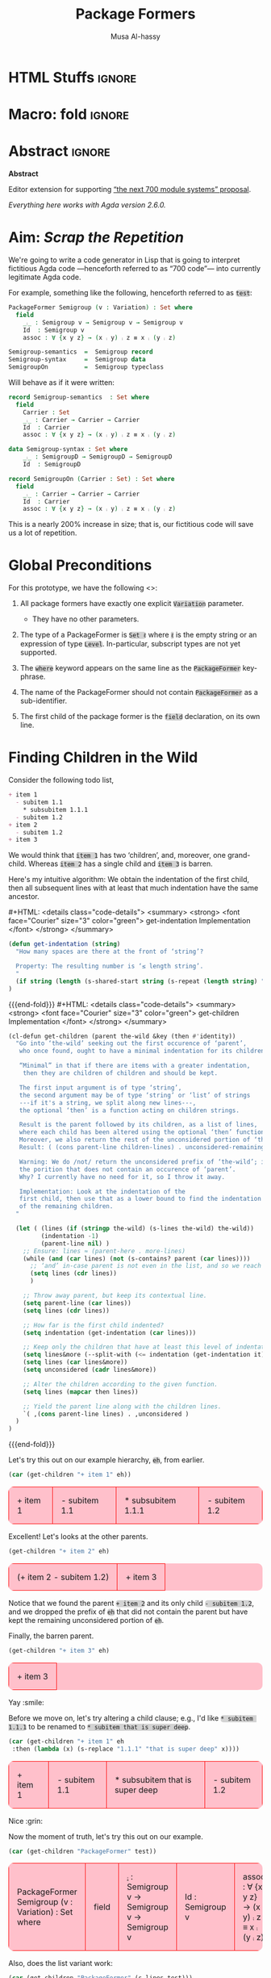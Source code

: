 # C-c C-v C-b to execute all code blocks in buffer.

#+TITLE: Package Formers
#+DESCRIPTION: Generalising ADTS, records, typeclasses to “package formers”.
#+AUTHOR: Musa Al-hassy
#+EMAIL: alhassy@gmail.com
#+STARTUP: indent
# PROPERTY: header-args :tangle tangled.agda :comments link
#+PROPERTY: header-args :results none :tangle no

#+CATEGORIES: Agda MetaProgramming Lisp
#+OPTIONS: html-postamble:nil toc:nil d:nil tag:nil
# IMAGE: ../assets/img/org_logo.png
# SOURCE: https://raw.githubusercontent.com/alhassy/org-agda-mode/master/literate.lagda

# INCLUDE: ~/Dropbox/MyUnicodeSymbols.org

* COMMENT org/ob-agda setup :load_me:

Just C-c C-c this block (•̀ᴗ•́)و
#+begin_src emacs-lisp
;; No code execution on export
;; ⟪ For a particular block, we use “:eval never-export” ⟫
;;
(setq org-export-use-babel nil)

(progn "Set up some colours *before* loading org-agda-mode"

  (setq org-agda-extra-word-colours nil)
(add-to-list 'org-agda-extra-word-colours '("typeclass" 0 'agda2-highlight-keyword-face))
(add-to-list 'org-agda-extra-word-colours '("PackageFormer" 0 'font-lock-type-face))
(add-to-list 'org-agda-extra-word-colours '("_⨾_" 0 'font-lock-type-face))
(add-to-list 'org-agda-extra-word-colours '("assoc" 0 'font-lock-type-face))

;; Treat the following words as if they were ‘types’; i.e., bold red.
(dolist (word (s-split " " "PackageFormer _⨾_ assoc Semigroup-semantics Semigroup-syntax SemigroupOn") org-agda-extra-word-colours)
  (add-to-list 'org-agda-extra-word-colours `(,word 0 'font-lock-type-face))
  )

  (load-file "~/org-agda-mode/org-agda-mode.el")
)

;; org-agda-mode.el has now deviated as follows:
;;
; (defvar org-agda-extra-word-colours nil "other words that user of org-mode wants coloured, along with their specified font-lock-type-face")
;
; (define-generic-mode
;     'org-agda-mode                      ;; name of the mode
;     (list '("{-" . "-}"))               ;; comments delimiter
;     org-agda-keywords
;     ;; font lock list: Order of colouring matters;
;     ;; the numbers refer to the subpart, or the whole(0), that should be coloured.
;     (-concat  ;; ★★★★★★★★★★★★★★ org-agda-extra-word-colours is a free variable, user should define it /before/ loading org-agda-mode ★★★★★★★★★★★★★★
               (if (boundp (quote org-agda-extra-word-colours)) org-agda-extra-word-colours nil)
;     (list ⋯) ⋯))

;; Also this so people use “agda” instead of being forced to use “org-agda”
;;
;;  If an Emacs major-mode named <lang>-mode exists, where <lang> is the language identifier from code block’s header line, then the edit buffer uses that major-mode. Use this variable to arbitrarily map language identifiers to major modes.
;;
(add-to-list 'org-src-lang-modes '("agda" . org-agda))

;; The following allows me to do “C-c C-c” on agda org-src blocks.
;; The result is just the src body parroted to us, no “evaluation” performed.
;;
;;
;; (async-shell-command "cp  ~/.emacs.d/elpa/org-9.2.3/ob-C.el ~/org-agda-mode/ob-agda.el")
(async-shell-command "ln -s ~/org-agda-mode/ob-agda.el ~/.emacs.d/elpa/org-plus-contrib-20190408/ob-agda.el")
; (load-file "~/org-agda-mode/ob-agda.el")
;;
(org-babel-do-load-languages
 'org-babel-load-languages
 '((agda . t)))
#+end_src

#+RESULTS:

* HTML Stuffs :ignore:
# super brief intro to tables: https://www.w3schools.com/html/html_tables.asp
# See here for a nice intro to tables: https://www.w3.org/TR/CSS2/tables.html
# Here for borders: https://www.w3schools.com/css/css_border.asp
#
#
#+begin_export html
<style>

/* inline code; see here for other colours: https://www.w3schools.com/colors/colors_names.asp */
code { background: LightGray;
       border-radius: 5px; /* How curvy the borders should be. */
}

table {
    background: pink;
    border-radius: 10px; /* How curvy the borders should be. */
    /* width:90% */

    border-bottom: hidden;
    border-top: hidden;

    /* Put table in the center of the page, horizontally. */
    margin-left:auto;margin-right:auto;
}

/* table ‘d’ata elements */
td {
    border: 1px solid red; padding: 1em;
    /* border: none;
    border-left: 1px solid transparent;
    border-right: 1px solid transparent; */


}

/* Alter visible labels of source blocks */
pre.src-agda:before { content: 'Agda'; }
pre.src-haskell:before { content: 'Agda'; }
pre.src-org:before { content: 'Text'; }

</style>
#+end_export
# Org-mode Templates --A reason I “generate” templates ;):1 ends here

# [[file:~/.emacs.d/init.org::*Org-mode%20Templates%20--A%20reason%20I%20%E2%80%9Cgenerate%E2%80%9D%20templates%20;)][Org-mode Templates --A reason I “generate” templates ;):6]]

* Macro: fold                                                        :ignore:
# Folding up some code blocks in the resulting html.
#
# Usage: {{{fold(title here)}}} contents {{{end-fold}}}
#
#+MACRO: end-fold  #+HTML: </details>
#+MACRO: fold      #+HTML: <details class="code-details"> <summary> <strong> <font face="Courier" size="3" color="green"> $1 </font> </strong> </summary>

* Abstract       :ignore:
#+BEGIN_CENTER org
*Abstract*
#+END_CENTER

Editor extension for supporting [[https://alhassy.github.io/next-700-module-systems-proposal/][“the next 700 module systems” proposal]].

#+BEGIN_CENTER org
/Everything here works with Agda version 2.6.0./
#+END_CENTER

#+TOC: headlines 2

* Aim: /Scrap the Repetition/

We're going to write a code generator in Lisp that is going to interpret
fictitious Agda code ---henceforth referred to as “700 code”---
into currently legitimate Agda code.

For example, something like the following, henceforth referred to as ~test~:
#+NAME: test
#+BEGIN_Src agda :results replace
PackageFormer Semigroup (v : Variation) : Set where
  field
    _⨾_ : Semigroup v → Semigroup v → Semigroup v
    Id  : Semigroup v
    assoc : ∀ {x y z} → (x ⨾ y) ⨾ z ≡ x ⨾ (y ⨾ z)

Semigroup-semantics  =  Semigroup record
Semigroup-syntax     =  Semigroup data
SemigroupOn          =  Semigroup typeclass
#+END_Src
#
# The “:results replace” is since we actually want the results of this
# block later on when using “test” as a org-provided variable to org-src blocks.

Will behave as if it were written:
#+BEGIN_Src agda
record Semigroup-semantics  : Set where
  field
    Carrier : Set
    _⨾_ : Carrier → Carrier → Carrier
    Id  : Carrier
    assoc : ∀ {x y z} → (x ⨾ y) ⨾ z ≡ x ⨾ (y ⨾ z)

data Semigroup-syntax : Set where
    _⨾_ : SemigroupD → SemigroupD → SemigroupD
    Id  : SemigroupD

record SemigroupOn (Carrier : Set) : Set where
  field
    _⨾_ : Carrier → Carrier → Carrier
    Id  : Carrier
    assoc : ∀ {x y z} → (x ⨾ y) ⨾ z ≡ x ⨾ (y ⨾ z)
#+END_Src
This is a nearly 200% increase in size; that is, our fictitious code will
save us a lot of repetition.

* Global Preconditions
For this prototype, we have the following <<<constraints>>>:

1. All package formers have exactly one explicit ~Variation~ parameter.
   - They have no other parameters.

2. The type of a PackageFormer is ~Set ℓ~ where ~ℓ~ is the empty string
   or an expression of type ~Level~. In-particular, subscript types
   are not yet supported.

3. The ~where~ keyword appears on the same line as the ~PackageFormer~ key-phrase.

4. The name of the PackageFormer should not contain ~PackageFormer~ as a sub-identifier.

5. The first child of the package former is the ~field~ declaration, on its own line.
* Finding Children in the Wild

Consider the following todo list,
#+NAME: children-example
#+BEGIN_SRC org
+ item 1
  - subitem 1.1
    ,* subsubitem 1.1.1
  - subitem 1.2
+ item 2
  - subitem 1.2
+ item 3
#+END_SRC

:Example:
#+BEGIN_SRC emacs-lisp :var it = children-example
(message it)
#+END_SRC

#+RESULTS:
: + item 1
:   - subitem 1.1
:     * subsubitem 1.1.1
:   - subitem 1.2
: + item 2
:   - subitem 1.2
: + item 3
:End:

We would think that ~item 1~ has two ‘children’, and, moreover, one grand-child.
Whereas ~item 2~ has a single child and ~item 3~ is barren.

Here's my intuitive algorithm: We obtain the indentation of the first child,
then all subsequent lines with at least that much indentation have the same ancestor.

{{{fold( get-indentation Implementation)}}}
#+BEGIN_SRC emacs-lisp
(defun get-indentation (string)
  "How many spaces are there at the front of ‘string’?

  Property: The resulting number is ‘≤ length string’.
  "
  (if string (length (s-shared-start string (s-repeat (length string) " "))) 0)
)
#+END_SRC

#+RESULTS:
: get-indentation

{{{end-fold}}}
{{{fold( get-children Implementation)}}}
#+BEGIN_SRC emacs-lisp
(cl-defun get-children (parent the-wild &key (then #'identity))
  "Go into ‘the-wild’ seeking out the first occurence of ‘parent’,
   who once found, ought to have a minimal indentation for its children.

   “Minimal” in that if there are items with a greater indentation,
    then they are children of children and should be kept.

   The first input argument is of type ‘string’,
   the second argument may be of type ‘string’ or ‘list’ of strings
   ---if it's a string, we split along new lines---,
   the optional ‘then’ is a function acting on children strings.

   Result is the parent followed by its children, as a list of lines,
   where each child has been altered using the optional ‘then’ function.
   Moreover, we also return the rest of the unconsidered portion of ‘the-wild’:
   Result: ( (cons parent-line children-lines) . unconsidered-remaining-lines )

   Warning: We do /not/ return the unconsidered prefix of ‘the-wild’; i.e,
   the porition that does not contain an occurence of ‘parent’.
   Why? I currently have no need for it, so I throw it away.

   Implementation: Look at the indentation of the
   first child, then use that as a lower bound to find the indentation
   of the remaining children.
  "

  (let ( (lines (if (stringp the-wild) (s-lines the-wild) the-wild))
         (indentation -1)
         (parent-line nil) )
    ;; Ensure: lines ≈ (parent-here . more-lines)
    (while (and (car lines) (not (s-contains? parent (car lines))))
      ;; ‘and’ in-case parent is not even in the list, and so we reach nil.
      (setq lines (cdr lines))
      )

    ;; Throw away parent, but keep its contextual line.
    (setq parent-line (car lines))
    (setq lines (cdr lines))

    ;; How far is the first child indented?
    (setq indentation (get-indentation (car lines)))

    ;; Keep only the children that have at least this level of indentation.
    (setq lines&more (--split-with (<= indentation (get-indentation it)) lines))
    (setq lines (car lines&more))
    (setq unconsidered (cadr lines&more))

    ;; Alter the children according to the given function.
    (setq lines (mapcar then lines))

    ;; Yield the parent line along with the children lines.
    `( ,(cons parent-line lines) . ,unconsidered )
  )
)
#+END_SRC

#+RESULTS:
: get-children

{{{end-fold}}}

Let's try this out on our example hierarchy, ~eh~, from earlier.
#+BEGIN_SRC emacs-lisp :var eh = children-example :exports both
(car (get-children "+ item 1" eh))
#+END_SRC

#+RESULTS:
| + item 1 | - subitem 1.1 | * subsubitem 1.1.1 | - subitem 1.2 |

Excellent! Let's looks at the other parents.
#+BEGIN_SRC emacs-lisp :var eh = children-example :exports both
(get-children "+ item 2" eh)
#+END_SRC

#+RESULTS:
| (+ item 2   - subitem 1.2) | + item 3 |

Notice that we found the parent ~+ item 2~ and its only child ~- subitem 1.2~, and
we dropped the prefix of ~eh~ that did not contain the parent but have kept
the remaining unconsidered portion of ~eh~.

Finally, the barren parent.
#+BEGIN_SRC emacs-lisp :var eh = children-example :exports both
(get-children "+ item 3" eh)
#+END_SRC

#+RESULTS:
| + item 3 |

Yay :smile:

Before we move on, let's try altering a child clause; e.g., I'd like
~* subitem 1.1.1~ to be renamed to ~* subitem that is super deep~.
#+BEGIN_SRC emacs-lisp :var eh = children-example :exports both
(car (get-children "+ item 1" eh
 :then (lambda (x) (s-replace "1.1.1" "that is super deep" x))))
#+END_SRC

#+RESULTS:
| + item 1 | - subitem 1.1 | * subsubitem that is super deep | - subitem 1.2 |

Nice :grin:


Now the moment of truth, let's try this out on our example.
#+BEGIN_SRC emacs-lisp :var test = test :exports both
(car (get-children "PackageFormer" test))
#+END_SRC

#+RESULTS:
| PackageFormer Semigroup (v : Variation) : Set where | field | _⨾_ : Semigroup v → Semigroup v → Semigroup v | Id  : Semigroup v | assoc : ∀ {x y z} → (x ⨾ y) ⨾ z ≡ x ⨾ (y ⨾ z) |

Also, does the list variant work:
#+BEGIN_SRC emacs-lisp :var test = test :exports both
(car (get-children "PackageFormer" (s-lines test)))
#+END_SRC

#+RESULTS:
| PackageFormer Semigroup (v : Variation) : Set where | field | _⨾_ : Semigroup v → Semigroup v → Semigroup v | Id  : Semigroup v | assoc : ∀ {x y z} → (x ⨾ y) ⨾ z ≡ x ⨾ (y ⨾ z) |

Test-driven development doesn't seem bad 😲

* Substrings Delimited by Tokens

#+begin_center
/How do we find a string delimited by two tokens?/
#+end_center

Before we can get to the real stuff, we need to produce a few low-level ---string manipulation---
utilities, so that we can work with higher-level abstract datatypes.

+ ~substring-delimited~: Given ~prefix~ and ~suffix~,
  this operation takes a string of the form  ~⋯‘prefix’⟪needle⟫‘suffix’⋯~ and yields ~needle~.
+ ~substring-delimited-$~: Given ~"⟪prefix⟫ $here ⟪suffix⟫"~
  this operation takes a string of the form  ~⋯‘prefix’⟪needle⟫‘suffix’⋯~ and yields ~needle~.

{{{fold(substring-delimited Implementation)}}}
#+BEGIN_SRC emacs-lisp :results none
(cl-defun substring-delimited
    (prefix suffix string &key preserve-spaces longest-substring)
  "Assuming ‘string’ ≈ ⋯‘prefix’⟪needle⟫‘suffix’⋯, return the /first/ such needle
   by default, unless ‘longest-substring’ is true, in which case yield /longest/
   such needle.

  Unless ‘preserve-spaces’ is true, we convert all adjacent whitespace
  characters to a single space in the input ‘string’ and trim any surrounding
  whitespace from the resulting output needle string.
  "

  (let (longest-needle context first-ending result)

    (unless preserve-spaces (setq string (s-collapse-whitespace string)))
    (setq context (concat prefix ".*" suffix))
    (setq longest-needle (s-chop-prefix prefix
                           (s-chop-suffix suffix
                             (car (s-match context string)))))

    (setq first-ending (s-index-of suffix longest-needle))
    (setq result (if (and (not longest-substring) first-ending)
                       (substring longest-needle 0 (1- first-ending))
                       longest-needle))
    (if preserve-spaces result (s-trim result))
  )
)
#+END_SRC
{{{end-fold}}}
{{{fold(substring-delimited-$ Implementation)}}}
#+BEGIN_SRC emacs-lisp
(cl-defun substring-delimited-$
    (context string &key preserve-spaces longest-substring)
  "Assuming ‘context’ = “⟪prefix⟫ $here ⟪suffix⟫”
   and ‘string’ ≈ ⋯‘prefix’⟪needle⟫‘suffix’⋯, return the /first/ such needle
   by default, unless ‘longest-substring’ is true, in which case yield /longest/
   such needle.

  Unless ‘preserve-spaces’ is true, we convert all adjacent whitespace
  characters to a single space in the input ‘string’ and trim any surrounding
  whitespace from the resulting output needle string.
  "

  (-let [pre-post (s-split "$here" context)]
    (substring-delimited (car pre-post) (s-trim (cadr pre-post)) string
     :preserve-spaces preserve-spaces :longest-substring longest-substring)
  )
)
#+END_SRC
{{{end-fold}}}

Suppose a user provides us with an awkwardly spaced PackageFormer header,
our string manipulation setup is robust enough to get at the constituents:
#+BEGIN_SRC emacs-lisp :results replace :exports both
(-let [header "PackageFormer  Semigroup   (  v : Variation) : Set (  ℓexpr)   where"]
  ;; Three kinds of invocations; the last is my preferred choice ♥‿♥
  `( ,(substring-delimited "PackageFormer " "(" header :preserve-spaces t :longest-substring t)
     ,(substring-delimited "PackageFormer " "(" header)
     ,(substring-delimited-$ "PackageFormer $here (" header)
   )
)
#+END_SRC

#+RESULTS:
| Semigroup   (  v : Variation) : Set | Semigroup | Semigroup |

The aim is to eventually have an interface that interacts with an buffer containing Agda code.
To that end, we propose that our fictitious syntax be directly embedded into via special comments,
~{-700 ⋯ -}~, henceforth referred to as “<<<700-comments>>>”.

+ ~(buffer-substring-delimited starting-regexp ending-regexp)~ yields the /next/ portion of the buffer
  as a string, relative to the current position of the cursor, that is contained in the ‘parenthesis’
  ~starting-regexp~ and ~ending-regexp~.

+ ~(buffer-substring-delimited-whole-buffer starting-regexp ending-regexp)~ yields /all/ portions of the buffer,
  contained in the ‘parenthesis’ ~starting-regexp~ and ~ending-regexp~, as a list of strings.

  - Cursor position is saved.
  - This function let's us obtain the contents of /all/ 700-comments.

{{{fold(buffer-substring-delimited Implementation)}}}
#+BEGIN_SRC emacs-lisp
(cl-defun buffer-substring-delimited (start end &optional (highlight nil))
  "
  Get the current buffer's /next/ available substring that is delimited
  between the regexp tokens ‘start’ up to ‘end’, exclusively.

  If no tokens are found, an error is thrown.

  The ‘highlight’ option simply highlights the selected region ---visual feedback
  for the user.
  "
  (let (p1 p2)
    (re-search-forward start)
    (setq p1 (point))

    (re-search-forward end)
    (backward-word)
    (setq p2 (point))

    (when highlight ;; do we want to highlight the region?
      (goto-char p1)
      (push-mark p2)
      (setq mark-active t)
    )

    ;; (copy-region-as-kill p1 p2)
    (buffer-substring-no-properties p1 p2)
))
#+END_SRC
{{{end-fold}}}

{{{fold(buffer-substring-delimited-whole-buffer Implementation)}}}
#+BEGIN_SRC emacs-lisp
(cl-defun buffer-substring-delimited-whole-buffer (start end)
  "Return a list of all substrings in the current buffer that
   are delimited by regexp tokens ‘start’ and ‘end’, exclusively.
  "
  (save-excursion
    (let ((l nil) (continue t))
     (beginning-of-buffer)

     (while continue
       (condition-case nil
         ;; attemptClause
         (setq l (cons (buffer-substring-delimited start end) l))
         ;; recoveryBody
         (error (setq continue nil))))

     ;; We've collected items as we saw them, so ‘l’ is in reverse.
    (reverse l)
    )
  )
)
#+END_SRC
{{{end-fold}}}

Here are some possible invocations, the last one being our use case.
#+BEGIN_SRC emacs-lisp :tangle no
;; Get text delimited by quotes
(buffer-substring-delimited "^\"" "^\"")

;; Get text delimited by quotes
(buffer-substring-delimited "^\{-" "^-\}")

;; Execute the following in an Agda buffer to see this function in action.
(setq it (buffer-substring-delimited-whole-buffer "^\{-700" "^-\}"))
#+END_SRC

So much string meddling, hopefully no more 🙈 :hear_no_evil: :speak_no_evil:

* The ~package-former~ Datatype

For this prototype's constraints, a PackageFormer will generally declared as
#+BEGIN_SRC agda :tangle no
PackageFormer Semigroup (v : Variation) : Set ℓ where
   field
     ⋮
#+END_SRC

The body, ~⋮~, of such a declaration mentions ~Semigroup v~, which we would like to rewrite
with other names when the package is instantiated. Likewise, we also want to erase or rewrite
the sole parameter, and possibly increment the level. Let's form a type to work with these components
rather than meddle with strings all the time.

#+BEGIN_SRC emacs-lisp
(defstruct package-former
  "Record of components that form a PackageFormer."
  name variation-symbol level fields
)
#+END_SRC

With this in hand, let's produce a robust parser.
#+BEGIN_SRC emacs-lisp
(defun parse-package-former (lines)
  "The input ‘lines’ must be a list of lines forming a full PackageFormer declaration;
   e.g., obtained by calling ‘get-children’.

   It is parsed and a ‘package-former’ value is returned.
  "

  ;; Precondition Example, with intentionally strange whitespacing:
  ;; header ≈ “PackageFormer Semigroup   (v : Variation) : Set  ( ℓexpr)   where”

  (-let [header (car lines)]
               (make-package-former
                   :name             (substring-delimited-$ "PackageFormer $here (" header)
                   :variation-symbol (substring-delimited-$ "($here : Variation"    header)
                     ;; ‘level’ may be “”, that's okay.
                   :level            (substring-delimited-$ "Set $here where"       header)
                   :fields           (cdr lines))
  )
)
#+END_SRC

Let's try this out.
#+BEGIN_SRC emacs-lisp :var test = test :exports both :results table replace
(parse-package-former (car (get-children "PackageFormer" test)))
#+END_SRC

#+RESULTS:
| #s(package-former Semigroup v  (  field     _⨾_ : Semigroup v → Semigroup v → Semigroup v     Id  : Semigroup v     assoc : ∀ {x y z} → (x ⨾ y) ⨾ z ≡ x ⨾ (y ⨾ z))) |

Conversely, let's have a pretty printer ---for testing purposes, if anything.
#+BEGIN_SRC emacs-lisp
(cl-defmethod show ((p package-former))
  "Pretty print a package-former record value"

  (concat
    (format "PackageFormer %s (%s : Variation) : Set %swhere\n"
            (package-former-name p)
              (package-former-variation-symbol p)
              (package-former-level p))
    (s-join "\n" (package-former-fields p))
  )
)
#+END_SRC

At a first glance, ~%swhere\n"~ is in desperate need of some spacing, however
this space miserliness permits us to phrase an approximation of the opinion
that parsing and showing should be inverses.

#+BEGIN_SRC emacs-lisp :var test = test :exports both :results table replace
(-let [pf (car (get-children "PackageFormer" _test))]
  (equal (s-join "\n" pf) (show (parse-package-former pf)))
  )
#+END_SRC

#+RESULTS:
| t |
#+begin_center
( /In Lisp, ~t~ denotes “true”!/ )
#+end_center

* TODO COMMENT ~instantiate~ ---the /backend/ core utility
Let's put the pieces together.
#+BEGIN_SRC emacs-lisp
(cl-defun instantiate (decls &key
  new-name (type "record") carrier
  name-suffix
  (variation-replacement "")
  (prefix-fields "") (suffix-fields "") omit-field-header
  (keep-fields (lambda (x) t))
  (alter-raw-fields #'identity)
  (alter-fields #'identity)
  )

  "Given a PackageFormer declaration, instantiate it into a concrete Agda type.

   Remarks or example values:

   - ‘decls’ is immediately provided to ‘get-children’, so it may be a string
      or a list.

   - ‘type’: The replacement for “PackageFormer”; default is “record”.

   - ‘carrier’: What is the carrier of this new instance? E.g., “Carrier”.
      By default it's the ‘new-name’; but this is unresonable when, say, a typeclass
      variation is requested.

   - ‘name-suffix’: When no ‘new-name’ is provided, the default is
      “⟪PackageFormer'sName⟫-⟪variation⟫-g*”, where ‘*’ is an arbitrarily generated number.

     This may be useful for rapid development when one does not want to provide
     a name to an instance, but simply wants the instance to exist.

   - ‘variation-replacement’: “(Carrier : Set)”; empty string by default.

   - ‘prefix-fields’: List of fields, “name : type”, to be added at the beginning
      of the field declaration. Default is empty string.

   - ‘suffix-fields’: List of fields, “name : type”, to be added at the beginning
      of the field declaration. Default is empty string.

   - ‘omit-field-header’: Should the “field” word be removed? No by default.

   - ‘keep-fields’: Predicate that determines which fields should be kept.
      By default, no fields are dropped.

   - ‘alter-raw-fields’: A function that alters the list of fields of a PackageFormer *before*
     any processing has transpiried. This is the identity function by default.

   - ‘alter-fields’: A function to alter existing fields *after* processing;
     it does not alter inserted fields via ‘prefix-fields’ nor ‘suffix-fields’.
     This is the identity function by default.
  "

  (let* ((pf (car (get-children "PackageFormer" decls)))
         (header     (car pf))
         (pf-name (package-former-name header))
         (pf-variation (variation-symbol header))
         (field-decl (cadr pf)) ;; In order to maintain user-provided indentation.
         (fields     (funcall alter-raw-fields (cddr pf)))
         (indentation (s-repeat (if fields (get-indentation (car fields)) 0) " "))
           (preFields   (--map (concat indentation it) prefix-fields))
           (postFields  (--map (concat indentation it) suffix-fields))
         (tc nil)
         )

  ;; Default value of ‘new-name’ & ‘carrier’ are ⟪PackageFormer'sName⟫-⟪name-suffix⟫.
  (unless new-name (setq new-name (format "%s-%s-%s" pf-name name-suffix (gensym))))
  (unless carrier  (setq carrier new-name))

  ;; Replace "(? : Variation)" with the provided ‘variation-replacement’
  (setq header (insert-parameter variation-replacement (erase-parameters header)))

  ;; Replace "PackageFormer" with ‘type’.
  (setq header (s-replace "PackageFormer" type header))

  ;; Replace PackageFormer's name with provided instantiation name.
  (setq header (s-replace pf-name new-name header))

  ;; Replace all occurences of “package-former-name followed by variation”
  ;; with ‘carrier’.
  (setq fields (--map (s-replace (concat pf-name " " pf-variation) carrier it) fields))

  ;; Perform any processing on the fields.
  (setq fields (funcall alter-fields (-filter keep-fields fields)))

  ;; Stick all the pieces together, along with the new fields.
  (setq tc (s-join "\n"
        (-cons* header
        (-concat
           (if omit-field-header () (list field-decl))
           preFields fields  postFields))))

  ;; Declare generation source matter.
  (concat
   "\n{- This was generated from the PackageFormer " pf-name " -}\n"
    tc)
 )
)
#+END_SRC

#+RESULTS:
: instantiate

Let's instantiate our test example from earlier to produce a typeclass.
#+BEGIN_SRC emacs-lisp :var test = test :exports both
(instantiate test   ;; :new-name "SemigroupT"
                    :name-suffix "typeclass"
                    :type "record"
                    :variation-replacement "(Carrier : Set)"
                    :carrier "Carrier"
                    )
#+END_SRC

#+RESULTS:
:
: {- This was generated from the PackageFormer Semigroup -}
: record Semigroup-typeclass-g105 (Carrier : Set) : Set where
:   field
:     _⨾_ : Carrier → Carrier → Carrier
:     Id  : Carrier
:     assoc : ∀ {x y z} → (x ⨾ y) ⨾ z ≡ x ⨾ (y ⨾ z)

#+BEGIN_SRC emacs-lisp :var test = test :exports both
;; (instantiate test)

(setq _test (show (car package-formers)))

(instantiate _test :variation-replacement "noice")

;; (erase-parameters _test)
; (insert-parameter "(nn : ?)" (erase-parameters _test)))

;; (instantiate-as-typeclass (show (car package-formers)))
;; (instantiate (show (car package-formers)))
;; -as-typeclass (show (car package-formers)))
;; (stringp (show (car package-formers)))
#+END_SRC

#+RESULTS:
:
: {- This was generated from the PackageFormer Semigroup -}
: record Semigroup-nil-g106 noice : Set where
:   field
:     _⨾_ : Semigroup-nil-g106 → Semigroup-nil-g106 → Semigroup-nil-g106
:     Id  : Semigroup-nil-g106
:     assoc : ∀ {x y z} → (x ⨾ y) ⨾ z ≡ x ⨾ (y ⨾ z)

What about a bundled up record declaration?
#+BEGIN_SRC emacs-lisp :var test = test :exports both
(instantiate test   ;; :new-name "SemigroupT"
                    :name-suffix "semantics"
                    :type "record"
                    :carrier "Carrier"
                    :prefix-fields '("Carrier : Set")
                    )
#+END_SRC

#+RESULTS:
:
: {- This was generated from the PackageFormer Semigroup -}
: record Semigroup-semantics-g107  : Set where
:   field
:     Carrier : Set
:     _⨾_ : Carrier → Carrier → Carrier
:     Id  : Carrier
:     assoc : ∀ {x y z} → (x ⨾ y) ⨾ z ≡ x ⨾ (y ⨾ z)

Records provide a semantics, what if we want the syntax?
Since ~data~ declarations consist of constructors, whose target type necessarily
begins with the name of the ~data~-type being defined, let's only keep those fields and drop the rest.

First, a helper function.
#+BEGIN_SRC emacs-lisp
(defun field-target (field)
  " Given a declaration “name : type0 → ⋯ → typeN”, yield “typeN”. "
  (car (-take-last 1 (s-split "→" field)))
)
#+END_SRC

#+RESULTS:
: field-target

Let's test it out:
#+BEGIN_SRC emacs-lisp :var test = test :exports both
(-let [package-former-name "Semigroup-syntax"]

  (list (s-contains? package-former-name (field-target "     Id  : Semigroup-syntax"))
        (s-contains? package-former-name (field-target "_⨾_ : Semigroup-syntax → Semigroup-syntax → Semigroup-syntax"))
        (s-contains? package-former-name (field-target "     assoc : ∀ {x y z} → (x ⨾ y) ⨾ z ≡ x ⨾ (y ⨾ z)")))
)
#+END_SRC

#+RESULTS:
| t | t | nil |

The results are as expected, so let's move to the real use case.
#+BEGIN_SRC emacs-lisp :var test = test :exports both
(-let [package-former-name "Semigroup-syntax"]

  (instantiate test  :name-suffix "syntax"
                     :type "data"
                     :omit-field-header t
                       :new-name package-former-name
                       ;; :carrier package-former-name
                     :keep-fields (lambda (f) (s-contains? package-former-name (field-target f)))
                    )
)
#+END_SRC

#+RESULTS:
:
: {- This was generated from the PackageFormer Semigroup -}
: data Semigroup-syntax  : Set where
:     _⨾_ : Semigroup-syntax → Semigroup-syntax → Semigroup-syntax
:     Id  : Semigroup-syntax

Yeehaw! We've got three variations and possibly much more from a single fancy well-toggled
function 🤠 We can emulate generative modules this way too! 😻

Let's package these particular toggle configurations into their own functions.
#+BEGIN_SRC emacs-lisp :var test = test :exports both
(cl-defun instantiate-as-typeclass (decls &key new-name (carrier "Carrier"))

  "Given a PackageFormer declaration, instantiate it into a concrete Agda “typeclass”.

   - ‘new-name’ is the name of the resulting instance.
     Default is “⟪PackageFormer'sName⟫-record-g*” for a random sequence of digits ‘*’.

   - ‘carrier’: What is the carrier of this new instance? Default is “Carrier”.

  "
  (instantiate decls :new-name new-name
                     :name-suffix "typeclass"
                     :type "record"
                     :variation-replacement (format "(%s : Set)" carrier)
                     :carrier carrier
                    )
)
#+END_SRC

#+RESULTS:
: instantiate-as-typeclass

#+BEGIN_SRC emacs-lisp :var test = test :exports both
(cl-defun instantiate-as-record (decls &key new-name (carrier "Carrier"))

  "Given a PackageFormer declaration, instantiate it into a concrete Agda record.

   - ‘new-name’ is the name of the resulting instance.
     Default is “⟪PackageFormer'sName⟫-record-g*” for a random sequence of digits ‘*’.

   - ‘carrier’: What is the carrier of this new instance? Default is “Carrier”.

  "
  (instantiate test :new-name new-name
                    :name-suffix "record"
                    :type "record"
                    :carrier carrier
                    :prefix-fields `(,(format "%s : Set" carrier))
                    )
)

#+END_SRC

#+RESULTS:
: instantiate-as-record

#+BEGIN_SRC emacs-lisp :var test = test :exports both
(cl-defun instantiate-as-data (decls &key new-name (carrier "Carrier"))

  "Given a PackageFormer declaration, instantiate it into a concrete Agda record.

   - ‘new-name’ is the name of the resulting instance.
     Default is “⟪PackageFormer'sName⟫-record-g*” for a random sequence of digits ‘*’.

   - ‘carrier’: What is the carrier of this new instance? Default is “Carrier”.

  "
  (let* ((pf (car (get-children "PackageFormer" decls)))
         (header     (car pf))
         (pf-name (package-former-name header)))

    (instantiate test  :new-name new-name
                       :name-suffix "syntax"
                       :type "data"
                       :omit-field-header t
                       :keep-fields (lambda (f) (s-contains? pf-name (field-target f)))
                      )
  )
)
#+END_SRC

#+RESULTS:
: instantiate-as-data

#+BEGIN_SRC emacs-lisp :var test = test :exports both
(s-join "\n" `(
,(instantiate-as-typeclass test)
,(instantiate-as-record test)
,(instantiate-as-data test)
))
#+END_SRC

#+RESULTS:
#+begin_example

{- This was generated from the PackageFormer Semigroup -}
record Semigroup-typeclass-g108 (Carrier : Set) : Set where
  field
    _⨾_ : Carrier → Carrier → Carrier
    Id  : Carrier
    assoc : ∀ {x y z} → (x ⨾ y) ⨾ z ≡ x ⨾ (y ⨾ z)

{- This was generated from the PackageFormer Semigroup -}
record Semigroup-record-g109  : Set where
  field
    Carrier : Set
    _⨾_ : Carrier → Carrier → Carrier
    Id  : Carrier
    assoc : ∀ {x y z} → (x ⨾ y) ⨾ z ≡ x ⨾ (y ⨾ z)

{- This was generated from the PackageFormer Semigroup -}
data Semigroup-syntax-g110  : Set where
    _⨾_ : Semigroup-syntax-g110 → Semigroup-syntax-g110 → Semigroup-syntax-g110
    Id  : Semigroup-syntax-g110
#+end_example

Notice that the results contained generated names since no names were provided.

* TODO COMMENT Acting on Agda Buffer

The aim is to process test enclosed in ~{-700 ⋯ -}~ comments,
produce legitimate Agda from that, and ensure the generated Agda is accessible to the
current buffer automatically.

** insert-generated-import
Let's give the current buffer access to the location of the generated file.
#+BEGIN_SRC emacs-lisp
(defun insert-generated-import (name-of-generated-file)
  "In the current file, find the top-most module declaration
   then insert an import of the generated file.
  "
  (interactive)

  (save-excursion
    (beginning-of-buffer)
    (condition-case the-err
      ;; attemptClause
      (re-search-forward (concat "open import " name-of-generated-file))
       ;; recoveryBody
      (error
       ;; (message-box (format "%s" the-err))
         (re-search-forward "\\(module.*\\)")
         (replace-match (concat "\\1\nopen import " name-of-generated-file))
        )
    )
  )
)
#+END_SRC

#+RESULTS:
: insert-generated-import

** package-formers list
#+BEGIN_SRC emacs-lisp
;; TODO: The global variables package-formers & instance-declaration should be /buffer/ specfic.

(defvar package-formers nil
  "The list of PackageFormer's declarations in the current Agda buffer.")
#+END_SRC



#+BEGIN_SRC emacs-lisp
(defun load-package-former (lines)
  "The input ‘lines’ mut be a list of lines forming a full PackageFormer declaration;
   e.g., obtained by calling ‘get-children’.

   It is parsed and added to the list of ‘package-formers’.
  "

  ;; Precondition Example, with intentionally strange whitespacing:
  ;; header ≈ “PackageFormer Semigroup   (v : Variation) : Set  ( ℓexpr)   where”

  (-let [header (car lines)]
    (add-to-list 'package-formers
               (make-package-former
                   :name             (substring-delimited-$ "PackageFormer $here (" header)
                   :variation-symbol (substring-delimited-$ "($here : Variation"    header)
                     ;; ‘level’ may be “”, that's okay.
                   :level            (substring-delimited-$ "Set $here where"       header)
                   :fields           (cdr lines))) ;; maybe skip line with “fields” header?
  )
)
#+END_SRC

#+RESULTS:
: load-package-former

testing
#+BEGIN_SRC emacs-lisp :var test = test
(setq package-formers nil)

(load-package-former
 (car (get-children "PackageFormer" test)))

; test
(substring-delimited-$ "Set $here where" (caar (get-children "PackageFormer" test)))
#+END_SRC

#+RESULTS:

** instantiations-remaining list
#+BEGIN_SRC emacs-lisp
(defvar instantiations-remaining nil
  "The PackageFormer instantiations that need to be performed.")

(defstruct instance-declaration
  "Record of componenets for an PackageFormer instance declaration:
   ⟪name⟫ = ⟪package-former⟫ ⟪variation⟫.
  "
  name package-former variation
) ;; TODO: Add consideration for ‘renaming’ clauses!
  ;; Need to alter load-instance-declaration and maybe no other methods.

(defun load-instance-declaration (line)
  "If the current ‘line’ string is an instance declaration,
   then parse and add it to the list of ‘instantiations-remaining’;
   else do nothing.

   Returns t if an instance-declaration was loaded, otherwise nil.
  "

  ;; Example instance declaration: “MagmaR = Magma record”
  ;; ⇒ 4 pieces, sepearted by spaces, where second item must be an equality.

  (let ( (pieces (s-split " " line)) )
   (when (and (<= 4 (length pieces)) (equal (nth 1 pieces) "="))
     (add-to-list 'instantiations-remaining
                  (make-instance-declaration :name           (nth 0 pieces)
                                             :package-former (nth 2 pieces)
                                             :variation      (nth 3 pieces)
                                             ))
     t ;; Indicate that an instance was loaded.
   )
  )
)
#+END_SRC

#+RESULTS:
: load-instance-declaration

** parse-700-comments
#+BEGIN_SRC emacs-lisp
(defvar 700-comments nil
  "The contents of the 700-comments.

   If this variable does not change, we short-circut all processing.
  ") ;; TODO

(cl-defun parse-700-comments ()
  "
   Parse comments of the form “{-700 ⋯ -}” and add all PackageFormer declarations
   to the ‘package-formers’ list and all instantations to the ‘instantiations-remaining’ list.
  "
  (interactive)

  (let (item lines) ;; ‘item’ is either a PackageFormer or instantiation declaration.

  ;; Step 0: Catenate all 700-comments into a single string.
  (setq 700-comments (s-join "\n" (buffer-substring-delimited-whole-buffer "^\{-700" "^-\}")))
  ;; TODO: Assign to a local var, check equality against global 700-comments,
  ;; if identical, no more processing since everything already generated.

  ;; View comments as a sequence of lines, ignore empty lines ---which are not in our grammar.
  (setq lines (--remove (s-blank? (s-collapse-whitespace it)) (s-lines 700-comments)))

  ;; Traverse the 700-comments:
  ;; If we view a “lhs = rhs” equation, add to global ‘instantiations-remaining’ list.
  ;; If we view a PackageFormer declaration, add to global ‘package-formers’ list.
  (while lines
   (setq item (car lines))
   (if (load-instance-declaration item) (setq lines (cdr lines))
     ;; Else we have a PackageFormer declaration:
     ;; Get it along with the remaining 700-comments.
     (setq item (get-children "PackageFormer" lines))
     (load-package-former (car item))
     (setq lines (cdr item))))

  (message "Finished parsing 700-comments.")
  )
)
#+END_SRC

#+RESULTS:
: parse-700-comments

* TODO COMMENT Now for the /frontend/ core utility

#+BEGIN_SRC emacs-lisp
(cl-defun reify-instances ()
 " Instantiate all items in ‘instantiations-remaining’.
 "
 (interactive)
 (let* (result name pf-type pf variation reify)

   (dolist (inst instantiations-remaining)
        (setq name (instance-declaration-name inst))
          (setq variation (instance-declaration-variation inst))
        (setq pf-type (instance-declaration-package-former inst))
        (setq pf (car (--filter (equal pf-type (package-former-name it)) package-formers)))
        (setq reify (pcase (instance-declaration-variation inst)
                      ("typeclass" (instantiate-as-typeclass (show pf) :new-name name))
                      ("record" (instantiate-as-record (show pf) :new-name name))
                      ("data" (instantiate-as-data (show pf) :new-name name))
                    (otherwise  (message-box "Error: Variation %s not supported yet." variation))
              ))
        (setq result (-cons* reify result)))

   (s-join "\n" result)
))

(global-set-key (kbd "<f7>") 'reify-instances)
#+END_SRC

#+RESULTS:
: reify-instances

#+BEGIN_SRC emacs-lisp
(defun reify-package-formers (orig-fun &rest args)
  (interactive)

  ;; Sometimes we may want the full name due to files being in a nested
  ;; directory hierarchy:
  ;; (file-name-sans-extension buffer-file-name)
  (setq generated-file-name (concat(file-name-sans-extension (buffer-name))
                  "_Generated"))

  ;; This’ inefficent.
  (setq package-formers nil)
  (setq instantiations-remaining nil)
  (parse-700-comments)

  (with-temp-buffer
    (beginning-of-buffer)

    (insert (s-join "\n" `(
             "{- This file is generated ;; do not alter. -}"
             "open import Relation.Binary.PropositionalEquality using (_≡_)"
               "open import Level as ℓ"
             ,(format "module %s where " generated-file-name)
             ,(reify-instances))))

    ;; (mark-whole-buffer)
    (write-region (beginning-of-buffer) (end-of-buffer)
                  (concat generated-file-name ".agda"))
    )
    ;; MA: Using ‘(write-file "Generated.agda")’ means we make a file
    ;; then the temporary buffer /vistis/ the agda file, which loads the
    ;; agda process therein, which is undesirable since it could leave
    ;; agda working on the buffer even after it has been killed!
    ;; This would necessiate calling (agda2-restart) afterwards.
    ;;
    ;; Instead we write the whole region, without visiting the resuting file.

  (insert-generated-import generated-file-name)
  ;; call agda2-load
  (apply orig-fun args)
  (message "700 ∷ All the best coding! (•̀ᴗ•́)و")
)

(advice-add 'agda2-load :around #'reify-package-formers)
#+END_SRC

#+RESULTS:

* TODO COMMENT Minor mode ---Menu matter
#+BEGIN_SRC emacs-lisp

(defvar 700-menu-bar-menu (make-sparse-keymap "700 PackageFormers"))
(define-key global-map [menu-bar my-menu] (cons "700PackageFormers" 700-menu-bar-menu))

(defun enable-package-formers ()
 (interactive)
 (advice-add 'agda2-load :around #'reify-package-formers)
 ;; place notification in modeline
 (setq global-mode-string
      (cond ((consp global-mode-string)
             (add-to-list 'global-mode-string "700 (•̀ᴗ•́)و"))
            ((not global-mode-string)
             (list "700 (•̀ᴗ•́)و"))
            ((stringp global-mode-string)
             (list "700 (•̀ᴗ•́)و" global-mode-string))))
)

(defun disable-package-formers ()
 (interactive)
 (advice-remove 'agda2-load #'reify-package-formers)
 (setq global-mode-string (remove "700 (•̀ᴗ•́)و" global-mode-string))
)

(define-key 700-menu-bar-menu [enable-package-formers]
  '(menu-item "Enable PackageFormer Generation" enable-package-formers))

(define-key 700-menu-bar-menu [disable-package-formers]
  '(menu-item "Disable PackageFormer Generation" disable-package-formers))
#+END_SRC

#+RESULTS:
| menu-item | Disable PackageFormer Generation | disable-package-formers |

* TODO COMMENT missing features

+ MA: Just change the package-former-variation to package-former-parameter ---which is a pair, “name : type”.
  This may make it easier later to transition to having multiple parameters.

+ !? why does ‘buffer-substring-delimited-whole-buffer’ return a list of strings? Why not join its result to simply return a list?

+ [A] Generated.agda needs to inherit all open/import declarations from parent.
+ [A] Lifting a field to the parameter level.
  - [A] “pf typeclass lifting N” lifts the first N fields to the parameter level.
+ [A] Explain how generative modules can be emulated.
+ [B] Renaming?
+ ;; TODO: For now, PackageFormer's have no other parameters besides the variation symbol.


  #+BEGIN_SRC emacs-lisp
(defun generate-all-instances () ;; TODO
  "For each PackageFormer ‘pf’, produce the default instances:
   ‘pf-record’, ‘pf-typeclass’, ‘pf-data’.

   Use: You want a particular instance in rapid developement and don't want
   to be bothered to give it a name. Or experimenting and unsure which instance
   is most desirable, so have access to all of them.

   Possible extensions:
   0. Introduce concrete syntax “GenerateDefaultInstances pf” to invoke this command.
   1. Have a global list of default instances.
  "

  (interactive)

    ;; Keep this around since we may want to produce variations wholesale with
  ;; names: packageformer-variation; e.g., Magma-typeclass.
  ;;
  ;;
  ;; the variations
;;  (setq the-vars-shush (--map (car it) (--map (-take-last 1 it) (--map (s-split " " it) decls-vars-shush))))
  ;;
  ;; (dolist (variation the-vars-shush ll)
  ;;  (setq ll (cons (make-typeclass decls (concat pf-name "-" variation)) ll)))

  )
#+END_SRC

#+RESULTS:
: generate-all-instances


* COMMENT PackageFormer Name and Variation Symbol          :possibly_not_needed:

As such, we form a method for
obtaining the name, the variation symbol, and a method to rewrite substrings of the
children ---wait, we already have the last one: ~get-children~ with optional ~:then~
keyword.

#+BEGIN_SRC emacs-lisp
;; The following two only work on headers of PackageFormer declarations.

(defun package-former-name (declaration)
  "Given a declaration of the form
   “PackageFormer Semigroup (v : Variation) : Set where”
   return the name “Semigroup”.
  "
  (s-chop-prefix "PackageFormer "
    (s-chop-suffix " ("
      (car (s-match "PackageFormer .* (" declaration))))
)


(defun variation-symbol (declaration)
  "Given a declaration of the form
   “PackageFormer Semigroup (v : Variation) : Set where”
   return the name “v”.
  "
  (s-chop-prefix "("
    (s-chop-suffix " : Variation)"
      (car (s-match "(.*)" declaration))))
)
#+END_SRC

#+RESULTS:
: variation-symbol

Let's test these two out.
#+BEGIN_SRC emacs-lisp
(package-former-name "PackageFormer Semigroup (v : Variation) : Set where")
;; ⇒ "Semigroup"

(variation-symbol "PackageFormer Semigroup (v : Variation) : Set where")
;; ⇒ "v"
#+END_SRC

#+RESULTS:
: v

* COMMENT Parameter Erasure & Insertion           :possibly_not_needed:
MA: Just change the package-former-variation to package-former-parameter ---which is a pair, “name : type”.
This may make it easier later to transition to having multiple parameters.

When a PackageFormer such as the following is instantiated, say, to a typeclass
variation, we must erase the variation parameter and insert a new type parameter.
#+BEGIN_SRC agda
   PackageFormer Semigroup (v : Variation) : Set where …
↦  record Semigroup (Carrier : Set) : Set  where ⋯
#+END_SRC

#+RESULTS:
: <interactive>:5:1: error: parse error on input ‘↦’

#+BEGIN_SRC emacs-lisp
;; The following only work on headers of PackageFormer declarations.

(defun erase-parameters (declaration)
  "Given a declaration of the form
   “PackageFormer Semigroup (existing-params) : Set ℓ where”
   return
   “PackageFormer Semigroup : Set ℓ where”
  "
  (s-collapse-whitespace ;; Convert all adjacent whitespace chars to a single space.
   (s-replace
      (car (s-match "(.*) : Set" declaration))
      ": Set"
      declaration))
)

(defun insert-parameter (param declaration)
  "Given a declaration of the form
   “PackageFormer Semigroup (existing-params) : Set ℓ where”
   return
   “PackageFormer Semigroup (existing-params) ‘param’ : Set ℓ where”

   Precondition: ‘param’ is a string.
  "
  (let ((rest-of-line (car (s-match ": Set.*" declaration))))
  (s-replace
      rest-of-line
      (concat param " " rest-of-line)
      declaration)
  )
)
#+END_SRC

#+RESULTS:
: insert-parameter

Let's test these out:
#+BEGIN_SRC emacs-lisp :exports both
(erase-parameters "PackageFormer Semigroup (v : Variation) (C : Set) : Set where")
#+END_SRC

#+RESULTS:
: PackageFormer Semigroup : Set where

# Notice the superfluous whitespace is /not/ collapsed for parameter insertion.
#+BEGIN_SRC emacs-lisp :exports both
(insert-parameter "(Carrier : Set)"
  (erase-parameters "PackageFormer Semigroup (v : Variation) : Set where"))
#+END_SRC

#+RESULTS:
: PackageFormer Semigroup (Carrier : Set) : Set where

A naturally expected property is if we obtain the variation symbol of a package former,
erase said parameter, then insert it; then we have essentially done nothing.
#+BEGIN_SRC emacs-lisp :exports both :results replace
(let* ((ex "PackageFormer Semigroup (ww : Variation) : Set where")
       (vd "(%ww : Variation)"))

  (and (equal "PackageFormer Semigroup : Set where" (erase-parameters ex))
       (equal ex (insert-parameter vd (erase-parameters ex))))
)
#+END_SRC

#+RESULTS:
  | nil |

Excellent 😎

* COMMENT footer

# Local Variables:
# eval: (visual-line-mode t)
# compile-command: (progn (org-babel-tangle) (org-babel-goto-named-src-block "make-readme") (org-babel-execute-src-block) (outline-hide-sublevels 1))
# End:
